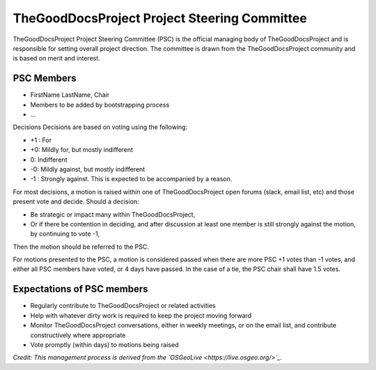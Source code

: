 TheGoodDocsProject Project Steering Committee
=============================================
TheGoodDocsProject Project Steering Committee (PSC) is the official managing body of TheGoodDocsProject and is responsible for setting overall project direction. The committee is drawn from the TheGoodDocsProject community and is based on merit and interest.

PSC Members
-----------

* FirstName LastName, Chair
* Members to be added by bootstrapping process
* ...

Decisions
Decisions are based on voting using the following:

* +1 : For
* +0: Mildly for, but mostly indifferent
* 0: Indifferent
* -0: Mildly against, but mostly indifferent
* -1 : Strongly against. This is expected to be accompanied by a reason.

For most decisions, a motion is raised within one of TheGoodDocsProject open forums (slack, email list, etc) and those present vote and decide. Should a decision:

* Be strategic or impact many within TheGoodDocsProject,
* Or if there be contention in deciding, and after discussion at least one member is still strongly against the motion, by continuing to vote -1,

Then the motion should be referred to the PSC.

For motions presented to the PSC, a motion is considered passed when there are more PSC +1 votes than -1 votes, and either all PSC members have voted, or 4 days have passed. In the case of a tie, the PSC chair shall have 1.5 votes.

Expectations of PSC members
---------------------------
* Regularly contribute to TheGoodDocsProject or related activities
* Help with whatever dirty work is required to keep the project moving forward
* Monitor TheGoodDocsProject conversations, either in weekly meetings, or on the email list, and contribute constructively where appropriate
* Vote promptly (within days) to motions being raised

*Credit: This management process is derived from the `OSGeoLive <https://live.osgeo.org/>`_.*
